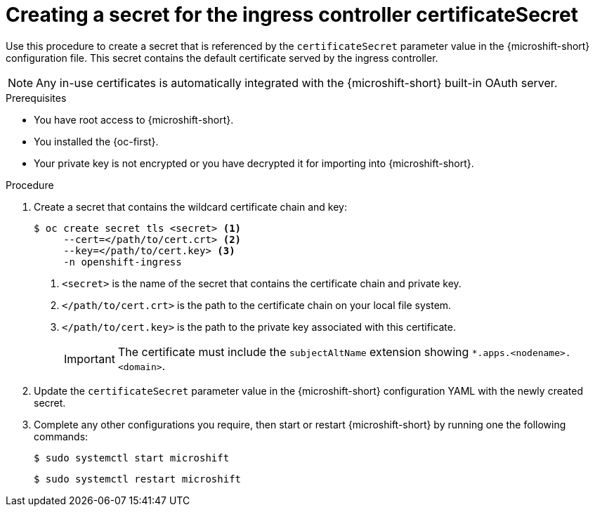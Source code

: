 
// Module included in the following assemblies:
//
// * microshift_configuring/microshift-ingress-controller.adoc

:_mod-docs-content-type: PROCEDURE
[id="microshift-ingress-controller-create-cert-secret_{context}"]
= Creating a secret for the ingress controller certificateSecret

Use this procedure to create a secret that is referenced by the `certificateSecret` parameter value in the {microshift-short} configuration file. This secret contains the default certificate served by the ingress controller.

[NOTE]
====
Any in-use certificates is automatically integrated with the {microshift-short} built-in OAuth server.
====

.Prerequisites

* You have root access to {microshift-short}.
* You installed the {oc-first}.
* Your private key is not encrypted or you have decrypted it for importing into {microshift-short}.

.Procedure

. Create a secret that contains the wildcard certificate chain and key:
+
[source,terminal]
----
$ oc create secret tls <secret> <1>
     --cert=</path/to/cert.crt> <2>
     --key=</path/to/cert.key> <3>
     -n openshift-ingress
----
<1> `<secret>` is the name of the secret that contains the certificate chain and private key.
<2> `</path/to/cert.crt>` is the path to the certificate chain on your local file system.
<3> `</path/to/cert.key>` is the path to the private key associated with this certificate.
+
[IMPORTANT]
====
The certificate must include the `subjectAltName` extension showing `*.apps.<nodename>.<domain>`.
====

. Update the `certificateSecret` parameter value in the {microshift-short} configuration YAML with the newly created secret.

. Complete any other configurations you require, then start or restart {microshift-short} by running one the following commands:
+
[source,terminal]
----
$ sudo systemctl start microshift
----
+
[source,terminal]
----
$ sudo systemctl restart microshift
----